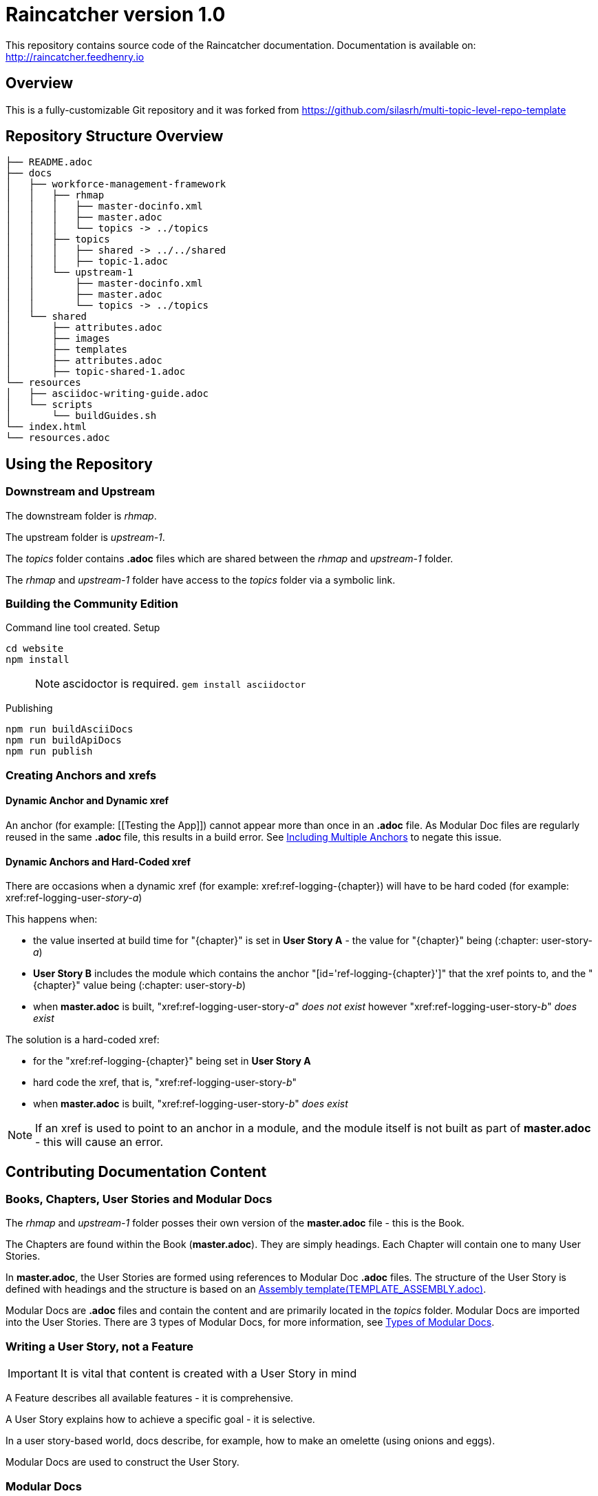 :RepoTemplateVersion: 1.0
:RepoTemplateCodeName: Raincatcher
:ProductName: Raincatcher

= {RepoTemplateCodeName}  version {RepoTemplateVersion} 

This repository contains source code of the {ProductName} documentation.
Documentation is available on: http://raincatcher.feedhenry.io

==  Overview

This is a fully-customizable Git repository and it was forked from https://github.com/silasrh/multi-topic-level-repo-template

== Repository Structure Overview

----
├── README.adoc
├── docs
│   ├── workforce-management-framework
│   │   ├── rhmap
│   │   │   ├── master-docinfo.xml
│   │   │   ├── master.adoc
│   │   │   └── topics -> ../topics
│   │   ├── topics
│   │   │   ├── shared -> ../../shared
│   │   │   ├── topic-1.adoc
│   │   └── upstream-1
│   │       ├── master-docinfo.xml
│   │       ├── master.adoc
│   │       └── topics -> ../topics
│   └── shared
│       ├── attributes.adoc
│       ├── images
│       ├── templates
│       ├── attributes.adoc
│       ├── topic-shared-1.adoc
└── resources
│   ├── asciidoc-writing-guide.adoc
│   └── scripts
│       └── buildGuides.sh
└── index.html
└── resources.adoc
----

== Using the Repository

=== Downstream and Upstream

The downstream folder is _rhmap_.

The upstream folder is _upstream-1_.

The _topics_ folder contains *.adoc* files which are shared between the _rhmap_ and _upstream-1_ folder.

The _rhmap_ and _upstream-1_ folder have access to the _topics_ folder via a symbolic link.

=== Building the Community Edition

Command line tool created.
Setup

    cd website
    npm install

> NOTE: ascidoctor is required. `gem install asciidoctor`

Publishing 
  
    npm run buildAsciiDocs
    npm run buildApiDocs
    npm run publish   
    
=== Creating Anchors and xrefs

==== Dynamic Anchor and Dynamic xref
An anchor (for example: [[Testing the App]]) cannot appear more than once in an *.adoc* file.
As Modular Doc files are regularly reused in the same *.adoc* file, this results in a build error.
See link:http://asciidoctor.org/docs/user-manual/#include-multiple[Including Multiple Anchors] to negate this issue.

==== Dynamic Anchors and Hard-Coded xref

There are occasions when a dynamic xref (for example: xref:ref-logging-{chapter}) will have to be hard coded (for example: xref:ref-logging-user-_story-a_)

This happens when:

* the value inserted at build time for "{chapter}" is set in *User Story A* - the value for "{chapter}" being (:chapter: user-story-_a_)
* *User Story B* includes the module which contains the anchor "[id='ref-logging-{chapter}']" that the xref points to, and the "{chapter}" value being (:chapter: user-story-_b_)
* when *master.adoc* is built, "xref:ref-logging-user-story-_a_" _does not exist_ however "xref:ref-logging-user-story-_b_" _does exist_
 
The solution is a hard-coded xref:

* for the "xref:ref-logging-{chapter}" being set in *User Story A*
* hard code the xref, that is, "xref:ref-logging-user-story-_b_"
* when *master.adoc* is built, "xref:ref-logging-user-story-_b_" _does exist_
 
NOTE: If an xref is used to point to an anchor in a module, and the module itself is not built as part of *master.adoc* - this will cause an error.

== Contributing Documentation Content

=== Books, Chapters, User Stories and Modular Docs

The _rhmap_ and _upstream-1_ folder posses their own version of the *master.adoc* file - this is the Book.

The Chapters are found within the Book (*master.adoc*).
They are simply headings.
Each Chapter will contain one to many User Stories.

In *master.adoc*, the User Stories are formed using references to Modular Doc *.adoc* files.
The structure of the User Story is defined with headings and the structure is based on an link:https://github.com/redhat-documentation/modular-docs/tree/master/files[Assembly template(TEMPLATE_ASSEMBLY.adoc)].

Modular Docs are *.adoc* files and contain the content and are primarily located in the _topics_ folder.
Modular Docs are imported into the User Stories.
There are 3 types of Modular Docs, for more information, see xref:modular-docs[Types of Modular Docs].

=== Writing a User Story, *not* a Feature

IMPORTANT: It is vital that content is created with a User Story in mind

A Feature describes all available features - it is comprehensive.

A User Story explains how to achieve a specific goal - it is selective.

In a user story-based world, docs describe, for example, how to make an omelette (using onions and eggs).

Modular Docs are used to construct the User Story.

[[modular-docs]]
=== Modular Docs
A User Story is created using the 3 types of Modular Docs:

==== Concept
A concept module describes and explains things such as a product, subsystem, or feature — what a customer needs to understand to do a task.
A concept module may also explain how things relate and interact with other things.
The use of graphics and diagrams can speed up understanding of a concept.

.  link:https://github.com/redhat-documentation/modular-docs/tree/master/files[Concept template (TEMPLATE_CONCEPT_concept_template_and_guidelines.adoc)]

==== Procedure
A Procedure module is a procedure written with numbered steps — what a customer needs to do to accomplish a goal successfully.
This paragraph explains why the user performs the task, sets the context of the task, and may explain or list specical considerations specific to this task.
Keep the information brief and focused on what is needed for this specific task.
Suggested length is 1 to 3 sentences, can be longer if needed.

.  link:https://github.com/redhat-documentation/modular-docs/tree/master/files[Procedure template (TEMPLATE_PROCEDURE_doing_one_procedure.adoc)]

==== Reference
A reference module lists things (such as a list of commands) or has a very regimented structure (such as the consistent structure of man pages).
A reference module explains the details that a customer needs to know to do a task.
A reference module is well-organized if users can scan it to quickly find the details they want.

.  link:https://github.com/redhat-documentation/modular-docs/tree/master/files[Reference template(TEMPLATE_REFERENCE_reference_template_and_guidelines.adoc)]

[[modular-docs]]
=== Example of a User Story constructed using Modular Docs

In a user story-based world, docs describe, for example, how to make an omelette (using onions and eggs).

* Making an Onion Omelette
. Setting up Workplace
. Preparing Ingredients
. Selecting Spices
. Combining Ingredients
. Frying Omelette Mixture
. Serving the Omelette
. Other Onion Recipes

Using this example, the structure of the User Story would be:
----
├── making-an-onion-omelette.adoc         (Assembly)
│   ├── include: con-making-an-onion-melette.adoc  (Concept)
│   ├── include: pro-setting-up-workplace.adoc     (Procedure)
│   ├── include: pro-preparing-ingredients.adoc    (Procedure)
│   ├── include: pro-selecting-spices.adoc         (Procedure)
│   ├── include: pro-combining-ingredients.adoc    (Procedure)
│   ├── include: pro-frying-omelette-mixture.adoc  (Procedure)
│   ├── include: pro-serving-the-omelette.adoc     (Procedure)
│   ├── include: ref-other-onion-recipes.adoc      (Reference)
----
